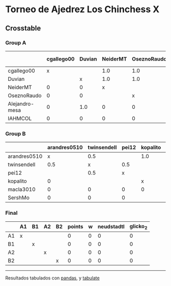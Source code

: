 * Torneo de Ajedrez Los Chinchess X

** Crosstable

*** Group A
|                | cgallego00   | Duvian   | NeiderMT   | OseznoRaudo   | Alejandro-mesa   | IAHMCOL   |   points |   w |   neudstadtl |   glicko_2 |
|----------------+--------------+----------+------------+---------------+------------------+-----------+----------+-----+--------------+------------|
| cgallego00     | x            |          | 1.0        | 1.0           | 1.0              | 1.0       |        4 |   0 |            5 |       1835 |
| Duvian         |              | x        | 1.0        | 1.0           | 0                | 1.0       |        3 |   0 |            4 |       1766 |
| NeiderMT       | 0            | 0        | x          |               | 1.0              | 1.0       |        2 |   0 |            1 |       1693 |
| OseznoRaudo    | 0            | 0        |            | x             | 1.0              | 1.0       |        2 |   0 |            1 |       1620 |
| Alejandro-mesa | 0            | 1.0      | 0          | 0             | x                |           |        1 |   0 |            3 |       1529 |
| IAHMCOL        | 0            | 0        | 0          | 0             |                  | x         |        0 |   0 |            0 |       1244 |

*** Group B
|              | arandres0510   | twinsendell   | pei12   | kopalito   | macla3010   | SershMo   |   points |   w |   neudstadtl |   glicko_2 |
|--------------+----------------+---------------+---------+------------+-------------+-----------+----------+-----+--------------+------------|
| arandres0510 | x              | 0.5           |         | 1.0        | 1.0         | 1.0       |      3.5 |   0 |          2.5 |       1686 |
| twinsendell  | 0.5            | x             | 0.5     |            | 1.0         | 1.0       |      3   |   0 |          3   |       1764 |
| pei12        |                | 0.5           | x       |            | 1.0         | 1.0       |      2.5 |   0 |          1.5 |       1941 |
| kopalito     | 0              |               |         | x          | 1.0         |           |      1   |   0 |          0   |       1850 |
| macla3010    | 0              | 0             | 0       | 0          | x           |           |      0   |   0 |          0   |       1529 |
| SershMo      | 0              | 0             | 0       |            |             | x         |      0   |   0 |          0   |       1500 |

*** Final
|    | A1   | B1   | A2   | B2   |   points |   w |   neudstadtl |   glicko_2 |
|----+------+------+------+------+----------+-----+--------------+------------|
| A1 | x    |      |      |      |        0 |   0 |            0 |          0 |
| B1 |      | x    |      |      |        0 |   0 |            0 |          0 |
| A2 |      |      | x    |      |        0 |   0 |            0 |          0 |
| B2 |      |      |      | x    |        0 |   0 |            0 |          0 |

-------
Resultados tabulados con [[https://pandas.pydata.org/][pandas]], y [[https://pypi.org/project/tabulate/][tabulate]]
